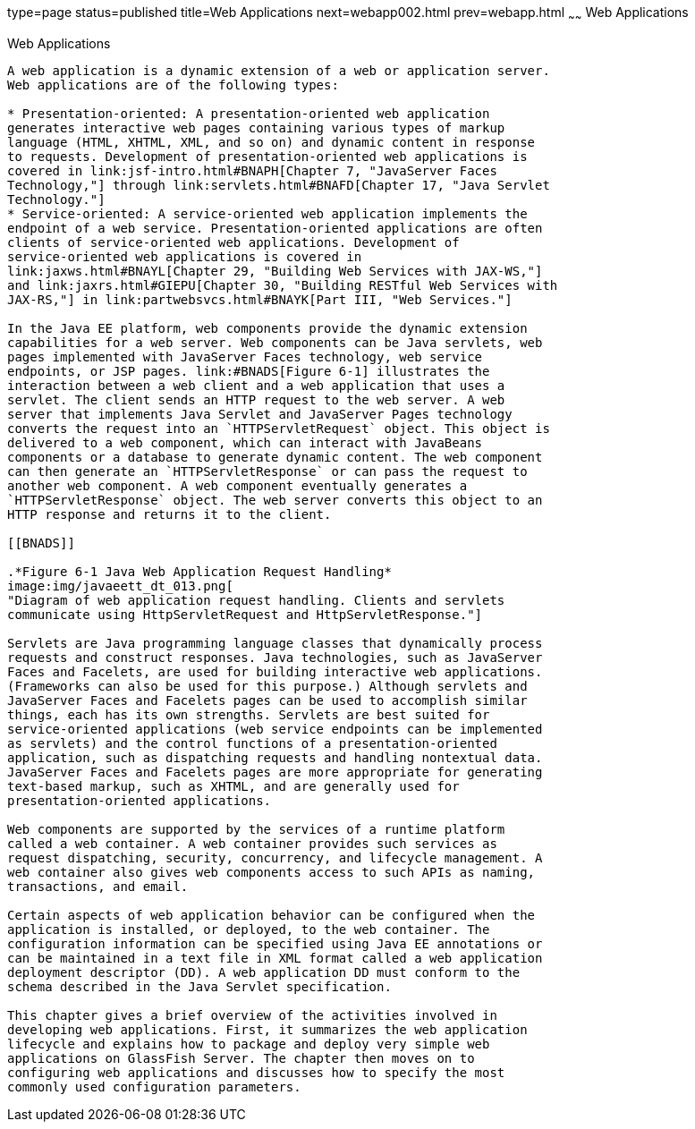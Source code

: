 type=page
status=published
title=Web Applications
next=webapp002.html
prev=webapp.html
~~~~~~
Web Applications
================

[[GEYSJ]]

[[web-applications]]
Web Applications
----------------

A web application is a dynamic extension of a web or application server.
Web applications are of the following types:

* Presentation-oriented: A presentation-oriented web application
generates interactive web pages containing various types of markup
language (HTML, XHTML, XML, and so on) and dynamic content in response
to requests. Development of presentation-oriented web applications is
covered in link:jsf-intro.html#BNAPH[Chapter 7, "JavaServer Faces
Technology,"] through link:servlets.html#BNAFD[Chapter 17, "Java Servlet
Technology."]
* Service-oriented: A service-oriented web application implements the
endpoint of a web service. Presentation-oriented applications are often
clients of service-oriented web applications. Development of
service-oriented web applications is covered in
link:jaxws.html#BNAYL[Chapter 29, "Building Web Services with JAX-WS,"]
and link:jaxrs.html#GIEPU[Chapter 30, "Building RESTful Web Services with
JAX-RS,"] in link:partwebsvcs.html#BNAYK[Part III, "Web Services."]

In the Java EE platform, web components provide the dynamic extension
capabilities for a web server. Web components can be Java servlets, web
pages implemented with JavaServer Faces technology, web service
endpoints, or JSP pages. link:#BNADS[Figure 6-1] illustrates the
interaction between a web client and a web application that uses a
servlet. The client sends an HTTP request to the web server. A web
server that implements Java Servlet and JavaServer Pages technology
converts the request into an `HTTPServletRequest` object. This object is
delivered to a web component, which can interact with JavaBeans
components or a database to generate dynamic content. The web component
can then generate an `HTTPServletResponse` or can pass the request to
another web component. A web component eventually generates a
`HTTPServletResponse` object. The web server converts this object to an
HTTP response and returns it to the client.

[[BNADS]]

.*Figure 6-1 Java Web Application Request Handling*
image:img/javaeett_dt_013.png[
"Diagram of web application request handling. Clients and servlets
communicate using HttpServletRequest and HttpServletResponse."]

Servlets are Java programming language classes that dynamically process
requests and construct responses. Java technologies, such as JavaServer
Faces and Facelets, are used for building interactive web applications.
(Frameworks can also be used for this purpose.) Although servlets and
JavaServer Faces and Facelets pages can be used to accomplish similar
things, each has its own strengths. Servlets are best suited for
service-oriented applications (web service endpoints can be implemented
as servlets) and the control functions of a presentation-oriented
application, such as dispatching requests and handling nontextual data.
JavaServer Faces and Facelets pages are more appropriate for generating
text-based markup, such as XHTML, and are generally used for
presentation-oriented applications.

Web components are supported by the services of a runtime platform
called a web container. A web container provides such services as
request dispatching, security, concurrency, and lifecycle management. A
web container also gives web components access to such APIs as naming,
transactions, and email.

Certain aspects of web application behavior can be configured when the
application is installed, or deployed, to the web container. The
configuration information can be specified using Java EE annotations or
can be maintained in a text file in XML format called a web application
deployment descriptor (DD). A web application DD must conform to the
schema described in the Java Servlet specification.

This chapter gives a brief overview of the activities involved in
developing web applications. First, it summarizes the web application
lifecycle and explains how to package and deploy very simple web
applications on GlassFish Server. The chapter then moves on to
configuring web applications and discusses how to specify the most
commonly used configuration parameters.



